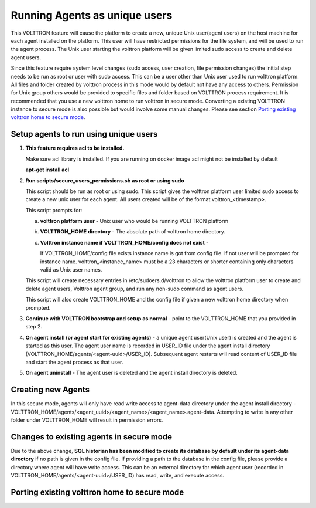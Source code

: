 .. _Running Agents as unique Unix user:

==============================
Running Agents as unique users
==============================

This VOLTTRON feature will cause the platform to create a new, unique Unix user(agent users)
on the host machine for each agent installed on the platform. This user will
have restricted permissions for the file system, and will be used to run the
agent process. The Unix user starting the volttron platform will be given
limited sudo access to create and delete agent users.

Since this feature require system level changes (sudo access, user creation, file permission changes) the initial step needs to be run as root or user with sudo access. This can be a user other than Unix user used to run volttron platform. 
All files and folder created by volttron process in this mode would by default not have any access to others. Permission for Unix group others would be provided to specific files and folder based on VOLTTRON process requirement. It is recommended that you use a new volttron home to run volttron in secure mode. Converting a existing VOLTTRON instance to secure mode is also possible but would involve some manual changes. Please see section `Porting existing volttron home to secure mode`_.

Setup agents to run using unique users
---------------------------------------

1. **This feature requires acl to be installed.**

   Make sure acl library is installed. If you are running on docker image acl might not be installed by default

   **apt-get install acl**

2. **Run scripts/secure_users_permissions.sh as root or using sudo**

   This script should be run as root or using sudo. This script gives the volttron platform user limited sudo access to create a new unix user for each agent. All users created will be of the format volttron_<timestamp>.

   This script prompts for:

   a. **volttron platform user** - Unix user who would be running VOLTTRON platform

   b. **VOLTTRON_HOME directory** - The absolute path of volttron home directory.

   c. **Volttron instance name if VOLTTRON_HOME/config does not exist** -
     
      If VOLTTRON_HOME/config file exists instance name is got from config file. If not user will be prompted for instance name. volttron_<instance_name> must be a 23 characters or shorter containing only characters valid as Unix user names.

   This script will create necessary entries in /etc/sudoers.d/volttron to allow the volttron platform user to create and delete agent users, Volttron agent group, and run any non-sudo command as agent users. 
   
   This script will also create VOLTTRON_HOME and the config file if given a new volttron home directory when prompted.

3. **Continue with VOLTTRON bootstrap and setup as normal** - point to the VOLTTRON_HOME that you provided in step 2.

4. **On agent install (or agent start for existing agents)** - a unique agent user(Unix user) is created and the agent is started as this user. The agent user name is recorded in USER_ID file under the agent install directory (VOLTTRON_HOME/agents/<agent-uuid>/USER_ID). Subsequent agent restarts will read content of USER_ID file and start the agent process as that user. 

5. **On agent uninstall** - The agent user is deleted and the agent install directory is deleted. 

Creating new Agents
-------------------

In this secure mode, agents will only have read write access to agent-data directory under the agent install directory - VOLTTRON_HOME/agents/<agent_uuid>/<agent_name>/<agent_name>.agent-data. Attempting to write in any other folder under VOLTTRON_HOME will result in permission errors.

Changes to existing agents in secure mode
-----------------------------------------

Due to the above change, **SQL historian has been modified to create its database by default under its agent-data directory** if no path is given in the config file. If providing a path to the database in the config file, please provide a directory where agent will have write access. This can be an external directory for which agent user (recorded in VOLTTRON_HOME/agents/<agent-uuid>/USER_ID) has read, write, and execute access. 


Porting existing volttron home to secure mode
----------------------------------------------
